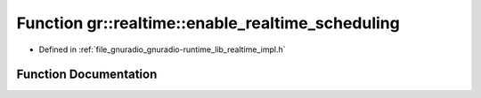 .. _exhale_function_namespacegr_1_1realtime_1ad29b22ede5d1cdb2b88a6ac5b6d0c96a:

Function gr::realtime::enable_realtime_scheduling
=================================================

- Defined in :ref:`file_gnuradio_gnuradio-runtime_lib_realtime_impl.h`


Function Documentation
----------------------


.. doxygenfunction:: gr::realtime::enable_realtime_scheduling(rt_sched_param)
   :project: gnuradio